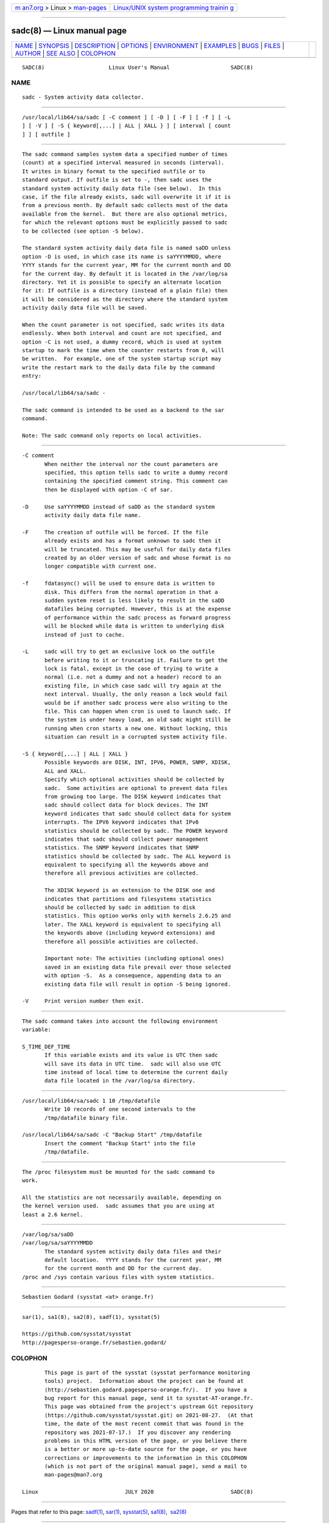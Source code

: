 .. container:: page-top

.. container:: nav-bar

   +----------------------------------+----------------------------------+
   | `m                               | `Linux/UNIX system programming   |
   | an7.org <../../../index.html>`__ | trainin                          |
   | > Linux >                        | g <http://man7.org/training/>`__ |
   | `man-pages <../index.html>`__    |                                  |
   +----------------------------------+----------------------------------+

--------------

sadc(8) — Linux manual page
===========================

+-----------------------------------+-----------------------------------+
| `NAME <#NAME>`__ \|               |                                   |
| `SYNOPSIS <#SYNOPSIS>`__ \|       |                                   |
| `DESCRIPTION <#DESCRIPTION>`__ \| |                                   |
| `OPTIONS <#OPTIONS>`__ \|         |                                   |
| `ENVIRONMENT <#ENVIRONMENT>`__ \| |                                   |
| `EXAMPLES <#EXAMPLES>`__ \|       |                                   |
| `BUGS <#BUGS>`__ \|               |                                   |
| `FILES <#FILES>`__ \|             |                                   |
| `AUTHOR <#AUTHOR>`__ \|           |                                   |
| `SEE ALSO <#SEE_ALSO>`__ \|       |                                   |
| `COLOPHON <#COLOPHON>`__          |                                   |
+-----------------------------------+-----------------------------------+
| .. container:: man-search-box     |                                   |
+-----------------------------------+-----------------------------------+

::

   SADC(8)                    Linux User's Manual                   SADC(8)

NAME
-------------------------------------------------

::

          sadc - System activity data collector.


---------------------------------------------------------

::

          /usr/local/lib64/sa/sadc [ -C comment ] [ -D ] [ -F ] [ -f ] [ -L
          ] [ -V ] [ -S { keyword[,...] | ALL | XALL } ] [ interval [ count
          ] ] [ outfile ]


---------------------------------------------------------------

::

          The sadc command samples system data a specified number of times
          (count) at a specified interval measured in seconds (interval).
          It writes in binary format to the specified outfile or to
          standard output. If outfile is set to -, then sadc uses the
          standard system activity daily data file (see below).  In this
          case, if the file already exists, sadc will overwrite it if it is
          from a previous month. By default sadc collects most of the data
          available from the kernel.  But there are also optional metrics,
          for which the relevant options must be explicitly passed to sadc
          to be collected (see option -S below).

          The standard system activity daily data file is named saDD unless
          option -D is used, in which case its name is saYYYYMMDD, where
          YYYY stands for the current year, MM for the current month and DD
          for the current day. By default it is located in the /var/log/sa
          directory. Yet it is possible to specify an alternate location
          for it: If outfile is a directory (instead of a plain file) then
          it will be considered as the directory where the standard system
          activity daily data file will be saved.

          When the count parameter is not specified, sadc writes its data
          endlessly. When both interval and count are not specified, and
          option -C is not used, a dummy record, which is used at system
          startup to mark the time when the counter restarts from 0, will
          be written.  For example, one of the system startup script may
          write the restart mark to the daily data file by the command
          entry:

          /usr/local/lib64/sa/sadc -

          The sadc command is intended to be used as a backend to the sar
          command.

          Note: The sadc command only reports on local activities.


-------------------------------------------------------

::

          -C comment
                 When neither the interval nor the count parameters are
                 specified, this option tells sadc to write a dummy record
                 containing the specified comment string. This comment can
                 then be displayed with option -C of sar.

          -D     Use saYYYYMMDD instead of saDD as the standard system
                 activity daily data file name.

          -F     The creation of outfile will be forced. If the file
                 already exists and has a format unknown to sadc then it
                 will be truncated. This may be useful for daily data files
                 created by an older version of sadc and whose format is no
                 longer compatible with current one.

          -f     fdatasync() will be used to ensure data is written to
                 disk. This differs from the normal operation in that a
                 sudden system reset is less likely to result in the saDD
                 datafiles being corrupted. However, this is at the expense
                 of performance within the sadc process as forward progress
                 will be blocked while data is written to underlying disk
                 instead of just to cache.

          -L     sadc will try to get an exclusive lock on the outfile
                 before writing to it or truncating it. Failure to get the
                 lock is fatal, except in the case of trying to write a
                 normal (i.e. not a dummy and not a header) record to an
                 existing file, in which case sadc will try again at the
                 next interval. Usually, the only reason a lock would fail
                 would be if another sadc process were also writing to the
                 file. This can happen when cron is used to launch sadc. If
                 the system is under heavy load, an old sadc might still be
                 running when cron starts a new one. Without locking, this
                 situation can result in a corrupted system activity file.

          -S { keyword[,...] | ALL | XALL }
                 Possible keywords are DISK, INT, IPV6, POWER, SNMP, XDISK,
                 ALL and XALL.
                 Specify which optional activities should be collected by
                 sadc.  Some activities are optional to prevent data files
                 from growing too large. The DISK keyword indicates that
                 sadc should collect data for block devices. The INT
                 keyword indicates that sadc should collect data for system
                 interrupts. The IPV6 keyword indicates that IPv6
                 statistics should be collected by sadc. The POWER keyword
                 indicates that sadc should collect power management
                 statistics. The SNMP keyword indicates that SNMP
                 statistics should be collected by sadc. The ALL keyword is
                 equivalent to specifying all the keywords above and
                 therefore all previous activities are collected.

                 The XDISK keyword is an extension to the DISK one and
                 indicates that partitions and filesystems statistics
                 should be collected by sadc in addition to disk
                 statistics. This option works only with kernels 2.6.25 and
                 later. The XALL keyword is equivalent to specifying all
                 the keywords above (including keyword extensions) and
                 therefore all possible activities are collected.

                 Important note: The activities (including optional ones)
                 saved in an existing data file prevail over those selected
                 with option -S.  As a consequence, appending data to an
                 existing data file will result in option -S being ignored.

          -V     Print version number then exit.


---------------------------------------------------------------

::

          The sadc command takes into account the following environment
          variable:

          S_TIME_DEF_TIME
                 If this variable exists and its value is UTC then sadc
                 will save its data in UTC time.  sadc will also use UTC
                 time instead of local time to determine the current daily
                 data file located in the /var/log/sa directory.


---------------------------------------------------------

::

          /usr/local/lib64/sa/sadc 1 10 /tmp/datafile
                 Write 10 records of one second intervals to the
                 /tmp/datafile binary file.

          /usr/local/lib64/sa/sadc -C "Backup Start" /tmp/datafile
                 Insert the comment "Backup Start" into the file
                 /tmp/datafile.


-------------------------------------------------

::

          The /proc filesystem must be mounted for the sadc command to
          work.

          All the statistics are not necessarily available, depending on
          the kernel version used.  sadc assumes that you are using at
          least a 2.6 kernel.


---------------------------------------------------

::

          /var/log/sa/saDD
          /var/log/sa/saYYYYMMDD
                 The standard system activity daily data files and their
                 default location.  YYYY stands for the current year, MM
                 for the current month and DD for the current day.
          /proc and /sys contain various files with system statistics.


-----------------------------------------------------

::

          Sebastien Godard (sysstat <at> orange.fr)


---------------------------------------------------------

::

          sar(1), sa1(8), sa2(8), sadf(1), sysstat(5)

          https://github.com/sysstat/sysstat 
          http://pagesperso-orange.fr/sebastien.godard/ 

COLOPHON
---------------------------------------------------------

::

          This page is part of the sysstat (sysstat performance monitoring
          tools) project.  Information about the project can be found at 
          ⟨http://sebastien.godard.pagesperso-orange.fr/⟩.  If you have a
          bug report for this manual page, send it to sysstat-AT-orange.fr.
          This page was obtained from the project's upstream Git repository
          ⟨https://github.com/sysstat/sysstat.git⟩ on 2021-08-27.  (At that
          time, the date of the most recent commit that was found in the
          repository was 2021-07-17.)  If you discover any rendering
          problems in this HTML version of the page, or you believe there
          is a better or more up-to-date source for the page, or you have
          corrections or improvements to the information in this COLOPHON
          (which is not part of the original manual page), send a mail to
          man-pages@man7.org

   Linux                           JULY 2020                        SADC(8)

--------------

Pages that refer to this page: `sadf(1) <../man1/sadf.1.html>`__, 
`sar(1) <../man1/sar.1.html>`__, 
`sysstat(5) <../man5/sysstat.5.html>`__, 
`sa1(8) <../man8/sa1.8.html>`__,  `sa2(8) <../man8/sa2.8.html>`__

--------------

--------------

.. container:: footer

   +-----------------------+-----------------------+-----------------------+
   | HTML rendering        |                       | |Cover of TLPI|       |
   | created 2021-08-27 by |                       |                       |
   | `Michael              |                       |                       |
   | Ker                   |                       |                       |
   | risk <https://man7.or |                       |                       |
   | g/mtk/index.html>`__, |                       |                       |
   | author of `The Linux  |                       |                       |
   | Programming           |                       |                       |
   | Interface <https:     |                       |                       |
   | //man7.org/tlpi/>`__, |                       |                       |
   | maintainer of the     |                       |                       |
   | `Linux man-pages      |                       |                       |
   | project <             |                       |                       |
   | https://www.kernel.or |                       |                       |
   | g/doc/man-pages/>`__. |                       |                       |
   |                       |                       |                       |
   | For details of        |                       |                       |
   | in-depth **Linux/UNIX |                       |                       |
   | system programming    |                       |                       |
   | training courses**    |                       |                       |
   | that I teach, look    |                       |                       |
   | `here <https://ma     |                       |                       |
   | n7.org/training/>`__. |                       |                       |
   |                       |                       |                       |
   | Hosting by `jambit    |                       |                       |
   | GmbH                  |                       |                       |
   | <https://www.jambit.c |                       |                       |
   | om/index_en.html>`__. |                       |                       |
   +-----------------------+-----------------------+-----------------------+

--------------

.. container:: statcounter

   |Web Analytics Made Easy - StatCounter|

.. |Cover of TLPI| image:: https://man7.org/tlpi/cover/TLPI-front-cover-vsmall.png
   :target: https://man7.org/tlpi/
.. |Web Analytics Made Easy - StatCounter| image:: https://c.statcounter.com/7422636/0/9b6714ff/1/
   :class: statcounter
   :target: https://statcounter.com/
